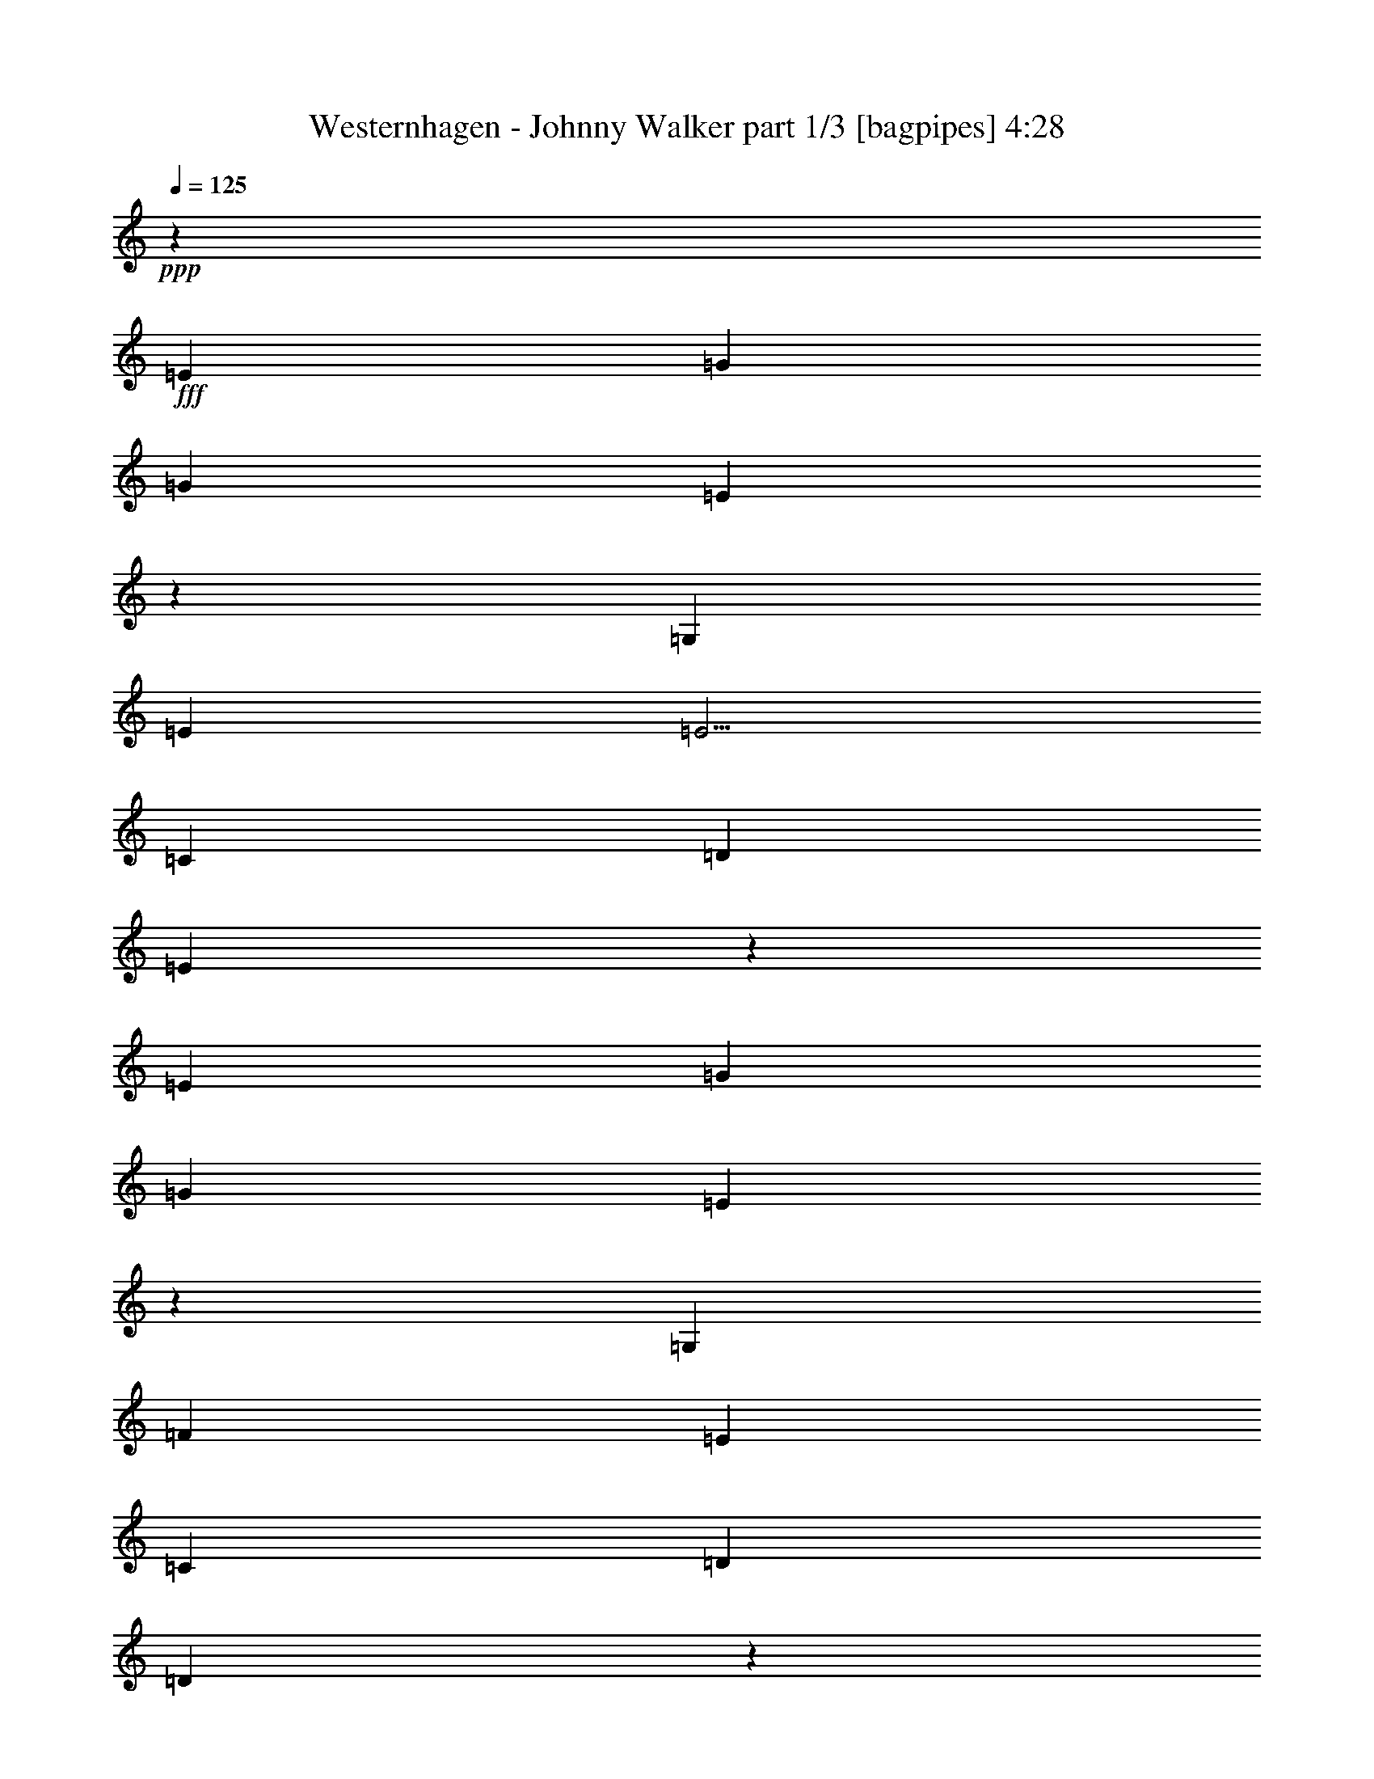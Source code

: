 % Produced with Bruzo's Transcoding Environment
% Transcribed by  Bruzo

X:1
T:  Westernhagen - Johnny Walker part 1/3 [bagpipes] 4:28
Z: Transcribed with BruTE 64
L: 1/4
Q: 125
K: C
+ppp+
z33587/8000
+fff+
[=E3417/4000]
[=G10001/8000]
[=G10001/8000]
[=E10077/8000]
z3091/8000
[=G,3417/8000]
[=E3417/8000]
[=E5/4]
[=C823/1000]
[=D3417/8000]
[=E5037/4000]
z53099/8000
[=E10001/8000]
[=G10001/8000]
[=G10001/8000]
[=E4949/4000]
z11/25
[=G,3417/8000]
[=F3167/8000]
[=E10001/8000]
[=C3417/4000]
[=D823/1000]
[=D6477/8000]
z6691/1000
[=E10001/8000]
[=G10001/8000]
[=G10001/8000]
[=E9969/8000]
z3449/8000
[=C3167/8000]
[=F3417/8000]
[=F10001/8000]
[=F823/1000]
[=A3417/4000]
[=G1637/2000]
z46623/8000
[=G3417/8000]
[=G249/200]
z5021/4000
[=G,3417/8000]
[=D3417/8000]
[=D10001/8000]
[=C3167/8000]
[=C10001/8000]
[=C1391/1600]
z14117/2000
[=E823/1000]
[=G10001/8000]
[=G10001/8000]
[=E4973/4000]
z3471/8000
[=G,3417/8000]
[=E3167/8000]
[=E10001/8000]
[=C3417/4000]
[=D3167/8000]
[=E9943/8000]
z1337/200
[=E10001/8000]
[=G10001/8000]
[=G10001/8000]
[=E10017/8000]
z3401/8000
[=G,3167/8000]
[=F3417/8000]
[=E10001/8000]
[=C823/1000]
[=D3417/4000]
[=D1649/2000]
z53409/8000
[=E10001/8000]
[=G10001/8000]
[=G10001/8000]
[=E1261/1000]
z77/200
[=C3417/8000]
[=F3417/8000]
[=F10001/8000]
[=F823/1000]
[=A823/1000]
[=G6917/8000]
z5813/1000
[=G3417/8000]
[=G10079/8000]
z9923/8000
[=G,3167/8000]
[=D3417/8000]
[=D10001/8000]
[=C3417/8000]
[=C10001/8000]
[=C3287/4000]
z56599/8000
[=E3417/4000]
[=G10001/8000]
[=G10001/8000]
[=E2013/1600]
z1551/4000
[=G,3417/8000]
[=E3417/8000]
[=E10001/8000]
[=C823/1000]
[=D3417/8000]
[=E5031/4000]
z53111/8000
[=E10001/8000]
[=G10001/8000]
[=G10001/8000]
[=E4943/4000]
z883/2000
[=G,3417/8000]
[=F3167/8000]
[=E10001/8000]
[=C3417/4000]
[=D6583/8000]
[=D3233/4000]
z2677/400
[=E10001/8000]
[=G10001/8000]
[=G10001/8000]
[=E9957/8000]
z3461/8000
[=C3417/8000]
[=F3167/8000]
[=F10001/8000]
[=F3417/4000]
[=A823/1000]
[=G817/1000]
z9377/1600
[=G3167/8000]
[=G2487/2000]
z5027/4000
[=G,3417/8000]
[=D3417/8000]
[=D10001/8000]
[=C3167/8000]
[=C10001/8000]
[=C6943/8000]
z8
z9533/4000
[=B427/1000]
[=B3417/8000]
[=B10001/8000]
[=B823/1000]
[=B823/1000]
[=c3417/8000]
[=d10001/8000]
[=c3417/8000]
[=c10001/8000]
[=A823/1000]
[=F823/1000]
[=G433/500]
z11299/1600
[=B3417/8000]
[=B3167/8000]
[=B9921/8000]
z3457/4000
[=E3167/8000]
[=E3417/8000]
[=B6583/8000]
[^G3417/4000]
[=A1317/1600]
z53421/8000
[=c3167/8000]
[=c1239/1000]
z20091/8000
[=B3417/8000]
[=A10001/8000]
[=G3417/8000]
[=G10001/8000]
[=G823/1000]
[=C3417/8000]
[=C1259/1000]
z8257/4000
[=G,427/1000]
[=D3167/8000]
[=D9903/8000]
z10099/8000
[=G,3417/8000]
[=D3417/8000]
[=D10001/8000]
[=C3167/8000]
[=C10001/8000]
[=C3449/4000]
z2261/320
[=E823/1000]
[=G10001/8000]
[=G10001/8000]
[=E9889/8000]
z3529/8000
[=G,3417/8000]
[=E3167/8000]
[=E5/4]
[=C3417/4000]
[=D3167/8000]
[=E4943/4000]
z53537/8000
[=E10001/8000]
[=G10001/8000]
[=G10001/8000]
[=E249/200]
z1729/4000
[=G,3167/8000]
[=F3417/8000]
[=E10001/8000]
[=C3417/4000]
[=D823/1000]
[=D6539/8000]
z26733/4000
[=E10001/8000]
[=G10001/8000]
[=G10001/8000]
[=E10031/8000]
z3387/8000
[=C3167/8000]
[=F3417/8000]
[=F10001/8000]
[=F823/1000]
[=A3417/4000]
[=G661/800]
z46561/8000
[=G3417/8000]
[=G5011/4000]
z499/400
[=G,3417/8000]
[=D3167/8000]
[=D10001/8000]
[=C3417/8000]
[=C10001/8000]
[=C6517/8000]
z28453/4000
[=B3167/8000]
[=B3417/8000]
[=B10001/8000]
[=B823/1000]
[=B3417/4000]
[=c3167/8000]
[=d5/4]
[=c3417/8000]
[=c10001/8000]
[=A823/1000]
[=F3417/4000]
[=G1647/2000]
z11317/1600
[=B3417/8000]
[=B3417/8000]
[=B10081/8000]
z813/1000
[=E3417/8000]
[=E3167/8000]
[=B3417/4000]
[^G823/1000]
[=A3247/4000]
z53511/8000
[=c3417/8000]
[=c1259/1000]
z19931/8000
[=B3167/8000]
[=A10001/8000]
[=G3417/8000]
[=G10001/8000]
[=G823/1000]
[=C3417/8000]
[=C4991/4000]
z4151/2000
[=G,3417/8000]
[=D3417/8000]
[=D5031/4000]
z497/400
[=G,3167/8000]
[=D3417/8000]
[=D5/4]
[=C3417/8000]
[=C10001/8000]
[=C3279/4000]
z11323/1600
[=E3417/4000]
[=G10001/8000]
[=G10001/8000]
[=E10049/8000]
z3119/8000
[=G,3417/8000]
[=E3417/8000]
[=E10001/8000]
[=C823/1000]
[=D3417/8000]
[=E2009/1600]
z53377/8000
[=E10001/8000]
[=G10001/8000]
[=G10001/8000]
[=E253/200]
z381/1000
[=G,3417/8000]
[=F3417/8000]
[=E10001/8000]
[=C823/1000]
[=D823/1000]
[=D6949/8000]
z829/125
[=E10001/8000]
[=G10001/8000]
[=G10001/8000]
[=E9941/8000]
z3477/8000
[=C3417/8000]
[=F3167/8000]
[=F10001/8000]
[=F3417/4000]
[=A823/1000]
[=G163/200]
z23451/4000
[=G3167/8000]
[=G9931/8000]
z10071/8000
[=G,3417/8000]
[=D427/1000]
[=D10001/8000]
[=C3167/8000]
[=C10001/8000]
[=C6927/8000]
z3531/500
[=B3417/8000]
[=B3167/8000]
[=B10001/8000]
[=B3417/4000]
[=B823/1000]
[=c3417/8000]
[=d10001/8000]
[=c3167/8000]
[=c10001/8000]
[=A3417/4000]
[=F823/1000]
[=G6497/8000]
z2277/320
[=B3167/8000]
[=B3417/8000]
[=B9991/8000]
z3297/4000
[=E3417/8000]
[=E3417/8000]
[=B823/1000]
[^G823/1000]
[=A863/1000]
z26551/4000
[=c3417/8000]
[=c9981/8000]
z20021/8000
[=B3417/8000]
[=A10001/8000]
[=G3167/8000]
[=G10001/8000]
[=G3417/4000]
[=C3167/8000]
[=C2473/2000]
z1059/500
[=G,3167/8000]
[=D3417/8000]
[=D2493/2000]
z1003/800
[=G,3417/8000]
[=D3167/8000]
[=D10001/8000]
[=C3417/8000]
[=C10001/8000]
[=C6467/8000]
z11391/1600
[=E823/1000]
[=G10001/8000]
[=G10001/8000]
[=E9959/8000]
z3459/8000
[=G,3417/8000]
[=E3167/8000]
[=E10001/8000]
[=C3417/4000]
[=D3167/8000]
[=E1991/1600]
z53467/8000
[=E10001/8000]
[=G10001/8000]
[=G10001/8000]
[=E1003/800]
z847/2000
[=G,3167/8000]
[=F3417/8000]
[=E10001/8000]
[=C823/1000]
[=D3417/4000]
[=D6609/8000]
z53397/8000
[=E10001/8000]
[=G10001/8000]
[=G5/4]
[=E10101/8000]
z3067/8000
[=C3417/8000]
[=F3417/8000]
[=F10001/8000]
[=F823/1000]
[=A823/1000]
[=G693/800]
z11623/2000
[=G3417/8000]
[=G10091/8000]
z9911/8000
[=G,3167/8000]
[=D3417/8000]
[=D10001/8000]
[=C3417/8000]
[=C10001/8000]
[=C3293/4000]
z9317/1600
[=C2683/1600]
z107/16

X:2
T:  Westernhagen - Johnny Walker part 2/3 [lute] 4:28
Z: Transcribed with BruTE 96
L: 1/4
Q: 125
K: C
+ppp+
z56/125
+fff+
[=G,3417/4000]
[=A,823/1000]
[=B,823/1000]
[=C3417/4000=e3417/4000]
[=E3/8-]
[=E56/125=c56/125]
[=C7/16-]
[=C771/2000=g771/2000]
[=E7/16-]
[=E1667/4000=c1667/4000]
[=C3/8-=g3/8]
[=C56/125=e56/125]
[=E7/16-]
[=E771/2000=c771/2000]
[=C7/16-]
[=C1667/4000=e1667/4000]
[=E823/1000]
[=C7/16-=f7/16]
[=C3083/8000=e3083/8000]
[=E7/16-]
[=E1667/4000=c1667/4000]
[=C3/8-]
[=C56/125=d56/125]
[=E823/1000]
[=C3417/4000=e3417/4000]
[=E823/1000]
[=C7/16-]
[=C771/2000=c771/2000]
[=E7/16-]
[=E1667/4000=e1667/4000]
[=C823/1000]
[=G,823/1000]
[=A,3417/4000]
[=B,823/1000]
[=C823/1000=e823/1000]
[=E7/16-]
[=E1667/4000=c1667/4000]
[=C3/8-]
[=C56/125=g56/125]
[=E7/16-]
[=E771/2000=c771/2000]
[=C7/16-=g7/16]
[=C1667/4000=e1667/4000]
[=E3/8-]
[=E56/125=c56/125]
[=C7/16-]
[=C771/2000=e771/2000]
[=E3417/4000]
[=C3/8-=f3/8]
[=C56/125=e56/125]
[=E7/16-]
[=E771/2000=c771/2000]
[=C7/16-]
[=C1667/4000=d1667/4000]
[=E823/1000]
[=G,823/1000=g823/1000]
[=D7/16-]
[=D3333/8000=B3333/8000]
[=G,3/8-]
[=G,56/125=g56/125]
[=D7/16-]
[=D771/2000=B771/2000]
[=G,3417/4000=g3417/4000]
[=G,823/1000]
[=A,823/1000]
[=B,3417/4000]
[=C823/1000=e823/1000]
[=E7/16-]
[=E771/2000=c771/2000]
[=C7/16-]
[=C1667/4000=g1667/4000]
[=E3/8-]
[=E56/125=c56/125]
[=C7/16-=g7/16]
[=C771/2000=e771/2000]
[=E7/16-]
[=E1667/4000=c1667/4000]
[=C3/8-]
[=C56/125=e56/125]
[=E823/1000]
[=F,3417/4000=f3417/4000]
[=F3/8-]
[=F56/125=c56/125]
[=F,7/16-]
[=F,771/2000=f771/2000]
[=F7/16-]
[=F1667/4000=c1667/4000]
[=C823/1000=e823/1000]
[=E7/16-]
[=E771/2000=c771/2000]
[=C7/16-]
[=C1667/4000=e1667/4000]
[=E3/8-]
[=E56/125=c56/125]
[=C823/1000=e823/1000]
[=E7/16-]
[=E1667/4000=c1667/4000]
[=C3/8-]
[=C3583/8000=e3583/8000]
[=E823/1000]
[=G,3417/4000=g3417/4000]
[=D3/8-]
[=D56/125=B56/125]
[=G,7/16-]
[=G,1667/4000=g1667/4000]
[=D3/8-]
[=D56/125=B56/125]
[=F,823/1000=f823/1000]
[=F7/16-]
[=F1667/4000=c1667/4000]
[=F,3/8-]
[=F,56/125=f56/125]
[=F7/16-]
[=F771/2000=c771/2000]
[=C3417/4000=e3417/4000]
[=E3/8-]
[=E56/125=c56/125]
[=C7/16-]
[=C771/2000=e771/2000]
[=E7/16-]
[=E1667/4000=c1667/4000]
[=C823/1000=e823/1000]
[=G,823/1000]
[=A,3417/4000]
[=B,823/1000]
[=C823/1000=e823/1000]
[=E7/16-]
[=E1667/4000=c1667/4000]
[=C3/8-]
[=C56/125=g56/125]
[=E7/16-]
[=E771/2000=c771/2000]
[=C7/16-=g7/16]
[=C1667/4000=e1667/4000]
[=E3/8-]
[=E56/125=c56/125]
[=C7/16-]
[=C771/2000=e771/2000]
[=E6833/8000]
[=C3/8-=f3/8]
[=C56/125=e56/125]
[=E7/16-]
[=E771/2000=c771/2000]
[=C7/16-]
[=C1667/4000=d1667/4000]
[=E823/1000]
[=C823/1000=e823/1000]
[=E3417/4000]
[=C3/8-]
[=C56/125=c56/125]
[=E7/16-]
[=E771/2000=e771/2000]
[=C3417/4000]
[=G,823/1000]
[=A,823/1000]
[=B,3417/4000]
[=C823/1000=e823/1000]
[=E7/16-]
[=E771/2000=c771/2000]
[=C7/16-]
[=C1667/4000=g1667/4000]
[=E3/8-]
[=E56/125=c56/125]
[=C7/16-=g7/16]
[=C771/2000=e771/2000]
[=E7/16-]
[=E1667/4000=c1667/4000]
[=C3/8-]
[=C56/125=e56/125]
[=E823/1000]
[=C7/16-=f7/16]
[=C1667/4000=e1667/4000]
[=E3/8-]
[=E56/125=c56/125]
[=C7/16-]
[=C771/2000=d771/2000]
[=E3417/4000]
[=G,6583/8000=g6583/8000]
[=D7/16-]
[=D771/2000=B771/2000]
[=G,7/16-]
[=G,1667/4000=g1667/4000]
[=D3/8-]
[=D56/125=B56/125]
[=G,823/1000=g823/1000]
[=G,3417/4000]
[=A,823/1000]
[=B,823/1000]
[=C3417/4000=e3417/4000]
[=E3/8-]
[=E56/125=c56/125]
[=C7/16-]
[=C771/2000=g771/2000]
[=E7/16-]
[=E1667/4000=c1667/4000]
[=C3/8-=g3/8]
[=C56/125=e56/125]
[=E7/16-]
[=E771/2000=c771/2000]
[=C7/16-]
[=C1667/4000=e1667/4000]
[=E823/1000]
[=F,823/1000=f823/1000]
[=F7/16-]
[=F1667/4000=c1667/4000]
[=F,3/8-]
[=F,56/125=f56/125]
[=F7/16-]
[=F771/2000=c771/2000]
[=C3417/4000=e3417/4000]
[=E3/8-]
[=E56/125=c56/125]
[=C7/16-]
[=C771/2000=e771/2000]
[=E7/16-]
[=E1667/4000=c1667/4000]
[=C823/1000=e823/1000]
[=E7/16-]
[=E3083/8000=c3083/8000]
[=C7/16-]
[=C1667/4000=e1667/4000]
[=E823/1000]
[=G,823/1000=g823/1000]
[=D7/16-]
[=D1667/4000=B1667/4000]
[=G,3/8-]
[=G,56/125=g56/125]
[=D7/16-]
[=D771/2000=B771/2000]
[=F,3417/4000=f3417/4000]
[=F3/8-]
[=F56/125=c56/125]
[=F,7/16-]
[=F,771/2000=f771/2000]
[=F7/16-]
[=F1667/4000=c1667/4000]
[=C823/1000=e823/1000]
[=E7/16-]
[=E771/2000=c771/2000]
[=C7/16-]
[=C1667/4000=e1667/4000]
[=E3/8-]
[=E56/125=c56/125]
[=C823/1000=e823/1000]
[=G,3417/4000]
[=A,823/1000]
[=B,823/1000]
[=C3417/4000=e3417/4000]
[=E3/8-]
[=E56/125=c56/125]
[=C7/16-]
[=C771/2000=g771/2000]
[=E7/16-]
[=E1667/4000=c1667/4000]
[=C3/8-=g3/8]
[=C56/125=e56/125]
[=E7/16-]
[=E771/2000=c771/2000]
[=C7/16-]
[=C3333/8000=e3333/8000]
[=E823/1000]
[=C7/16-=f7/16]
[=C771/2000=e771/2000]
[=E7/16-]
[=E1667/4000=c1667/4000]
[=C3/8-]
[=C56/125=d56/125]
[=E823/1000]
[=C3417/4000=e3417/4000]
[=E823/1000]
[=C7/16-]
[=C771/2000=c771/2000]
[=E7/16-]
[=E1667/4000=e1667/4000]
[=C823/1000]
[=G,823/1000]
[=A,3417/4000]
[=B,823/1000]
[=C823/1000=e823/1000]
[=E7/16-]
[=E1667/4000=c1667/4000]
[=C3/8-]
[=C56/125=g56/125]
[=E7/16-]
[=E771/2000=c771/2000]
[=C7/16-=g7/16]
[=C1667/4000=e1667/4000]
[=E3/8-]
[=E56/125=c56/125]
[=C7/16-]
[=C771/2000=e771/2000]
[=E3417/4000]
[=C3/8-=f3/8]
[=C56/125=e56/125]
[=E7/16-]
[=E771/2000=c771/2000]
[=C7/16-]
[=C1667/4000=d1667/4000]
[=E6583/8000]
[=G,823/1000=g823/1000]
[=D7/16-]
[=D1667/4000=B1667/4000]
[=G,3/8-]
[=G,56/125=g56/125]
[=D7/16-]
[=D771/2000=B771/2000]
[=G,3417/4000=g3417/4000]
[=G,823/1000]
[=A,823/1000]
[=B,3417/4000]
[=C823/1000=e823/1000]
[=E7/16-]
[=E771/2000=c771/2000]
[=C7/16-]
[=C1667/4000=g1667/4000]
[=E7/16-]
[=E771/2000=c771/2000]
[=C7/16-=g7/16]
[=C1667/4000=e1667/4000]
[=E3/8-]
[=E56/125=c56/125]
[=C7/16-]
[=C771/2000=e771/2000]
[=E3417/4000]
[=F,823/1000=f823/1000]
[=F7/16-]
[=F771/2000=c771/2000]
[=F,7/16-]
[=F,1667/4000=f1667/4000]
[=F3/8-]
[=F56/125=c56/125]
[=C823/1000=e823/1000]
[=E7/16-]
[=E1667/4000=c1667/4000]
[=C3/8-]
[=C56/125=e56/125]
[=E7/16-]
[=E771/2000=c771/2000]
[=C6833/8000=e6833/8000]
[=E3/8-]
[=E56/125=c56/125]
[=C7/16-]
[=C771/2000=e771/2000]
[=E3417/4000]
[=G,823/1000=g823/1000]
[=D7/16-]
[=D771/2000=B771/2000]
[=G,7/16-]
[=G,1667/4000=g1667/4000]
[=D3/8-]
[=D56/125=B56/125]
[=F,823/1000=f823/1000]
[=F7/16-]
[=F1667/4000=c1667/4000]
[=F,3/8-]
[=F,56/125=f56/125]
[=F7/16-]
[=F771/2000=c771/2000]
[=C3417/4000=e3417/4000]
[=E3/8-]
[=E56/125=c56/125]
[=C7/16-]
[=C771/2000=e771/2000]
[=E7/16-]
[=E1667/4000=c1667/4000]
[=C823/1000=e823/1000]
[=G,823/1000]
[=A,3417/4000]
[=B,823/1000]
[=C823/1000=e823/1000]
[=C3417/4000]
[=B,823/1000]
[=A,823/1000]
[=G,3417/4000=g3417/4000]
[=D3/8-]
[=D3583/8000=B3583/8000]
[=G,7/16-]
[=G,771/2000=g771/2000]
[=D7/16-]
[=D1667/4000=B1667/4000]
[=G,823/1000=g823/1000]
[=D7/16-]
[=D771/2000=B771/2000]
[=G,7/16-]
[=G,1667/4000=g1667/4000]
[=D823/1000]
[=F,823/1000=f823/1000]
[=F7/16-]
[=F1667/4000=c1667/4000]
[=F,3/8-]
[=F,56/125=f56/125]
[=F823/1000]
[=C3417/4000=e3417/4000]
[=E3/8-]
[=E56/125=c56/125]
[=C7/16-]
[=C771/2000=e771/2000]
[=E3417/4000]
[=C3/8-=g3/8]
[=C56/125=e56/125]
[=E7/16-]
[=E771/2000=d771/2000]
[=C7/16-]
[=C1667/4000=e1667/4000]
[=E3/8-]
[=E56/125=d56/125]
[=E,823/1000=e823/1000]
[=E7/16-]
[=E1667/4000=d1667/4000]
[=E,3/8-]
[=E,56/125=e56/125]
[=E7/16-]
[=E771/2000=d771/2000]
[=E,3417/4000=e3417/4000]
[=E3/8-]
[=E56/125=d56/125]
[=E,7/16-]
[=E,3083/8000=e3083/8000]
[=E7/16-]
[=E1667/4000=B1667/4000]
[=A,823/1000=e823/1000]
[=E7/16-]
[=E771/2000=c771/2000]
[=A,7/16-]
[=A,1667/4000=e1667/4000]
[=E3/8-]
[=E56/125=c56/125]
[=A,823/1000=e823/1000]
[=E7/16-]
[=E1667/4000=c1667/4000]
[=A,3/8-]
[=A,56/125=e56/125]
[=A3417/8000]
[=B3167/8000]
[=F,3417/4000=f3417/4000]
[=F3/8-]
[=F56/125=c56/125]
[=F,7/16-]
[=F,771/2000=f771/2000]
[=F7/16-]
[=F1667/4000=c1667/4000]
[=F,823/1000=f823/1000]
[=F7/16-]
[=F771/2000=c771/2000]
[=F,7/16-]
[=F,1667/4000=f1667/4000]
[=F3/8-]
[=F56/125=c56/125]
[=C823/1000=e823/1000]
[=E7/16-]
[=E1667/4000=c1667/4000]
[=C3/8-]
[=C56/125=e56/125]
[=E823/1000]
[=C7/16-=g7/16]
[=C1667/4000=e1667/4000]
[=E3/8-]
[=E56/125=d56/125]
[=C7/16-]
[=C771/2000=e771/2000]
[=E6833/8000]
[=G,823/1000=g823/1000]
[=D7/16-]
[=D771/2000=B771/2000]
[=G,7/16-]
[=G,1667/4000=g1667/4000]
[=D3/8-]
[=D56/125=B56/125]
[=F,823/1000=f823/1000]
[=F7/16-]
[=F1667/4000=c1667/4000]
[=F,3/8-]
[=F,56/125=f56/125]
[=F823/1000]
[=C3417/4000=e3417/4000]
[=E3/8-]
[=E56/125=c56/125]
[=C7/16-]
[=C771/2000=e771/2000]
[=E7/16-]
[=E1667/4000=c1667/4000]
[=C823/1000=e823/1000]
[=G,823/1000]
[=A,3417/4000]
[=B,823/1000]
[=C823/1000=e823/1000]
[=E7/16-]
[=E1667/4000=c1667/4000]
[=C3/8-]
[=C56/125=g56/125]
[=E7/16-]
[=E771/2000=c771/2000]
[=C7/16-=g7/16]
[=C1667/4000=e1667/4000]
[=E3/8-]
[=E56/125=c56/125]
[=C7/16-]
[=C771/2000=e771/2000]
[=E3417/4000]
[=C3/8-=f3/8]
[=C3583/8000=e3583/8000]
[=E7/16-]
[=E771/2000=c771/2000]
[=C7/16-]
[=C1667/4000=d1667/4000]
[=E823/1000]
[=C823/1000=e823/1000]
[=E3417/4000]
[=C3/8-]
[=C56/125=c56/125]
[=E7/16-]
[=E771/2000=e771/2000]
[=C3417/4000]
[=G,823/1000]
[=A,823/1000]
[=B,3417/4000]
[=C823/1000=e823/1000]
[=E7/16-]
[=E771/2000=c771/2000]
[=C7/16-]
[=C1667/4000=g1667/4000]
[=E3/8-]
[=E56/125=c56/125]
[=C7/16-=g7/16]
[=C771/2000=e771/2000]
[=E7/16-]
[=E1667/4000=c1667/4000]
[=C3/8-]
[=C56/125=e56/125]
[=E823/1000]
[=C7/16-=f7/16]
[=C1667/4000=e1667/4000]
[=E7/16-]
[=E771/2000=c771/2000]
[=C7/16-]
[=C1667/4000=d1667/4000]
[=E823/1000]
[=G,823/1000=g823/1000]
[=D7/16-]
[=D3333/8000=B3333/8000]
[=G,3/8-]
[=G,56/125=g56/125]
[=D7/16-]
[=D771/2000=B771/2000]
[=G,3417/4000=g3417/4000]
[=G,823/1000]
[=A,823/1000]
[=B,3417/4000]
[=C823/1000=e823/1000]
[=E7/16-]
[=E771/2000=c771/2000]
[=C7/16-]
[=C1667/4000=g1667/4000]
[=E3/8-]
[=E56/125=c56/125]
[=C7/16-=g7/16]
[=C771/2000=e771/2000]
[=E7/16-]
[=E1667/4000=c1667/4000]
[=C3/8-]
[=C56/125=e56/125]
[=E823/1000]
[=F,3417/4000=f3417/4000]
[=F3/8-]
[=F56/125=c56/125]
[=F,7/16-]
[=F,771/2000=f771/2000]
[=F7/16-]
[=F1667/4000=c1667/4000]
[=C823/1000=e823/1000]
[=E7/16-]
[=E771/2000=c771/2000]
[=C7/16-]
[=C1667/4000=e1667/4000]
[=E3/8-]
[=E56/125=c56/125]
[=C823/1000=e823/1000]
[=E7/16-]
[=E1667/4000=c1667/4000]
[=C3/8-]
[=C3583/8000=e3583/8000]
[=E823/1000]
[=G,3417/4000=g3417/4000]
[=D3/8-]
[=D56/125=B56/125]
[=G,7/16-]
[=G,771/2000=g771/2000]
[=D7/16-]
[=D1667/4000=B1667/4000]
[=F,823/1000=f823/1000]
[=F7/16-]
[=F771/2000=c771/2000]
[=F,7/16-]
[=F,1667/4000=f1667/4000]
[=F3/8-]
[=F56/125=c56/125]
[=C823/1000=e823/1000]
[=E7/16-]
[=E1667/4000=c1667/4000]
[=C3/8-]
[=C56/125=e56/125]
[=E7/16-]
[=E771/2000=c771/2000]
[=C3417/4000=e3417/4000]
[=C823/1000]
[=B,823/1000]
[=A,3417/4000]
[=G,823/1000=g823/1000]
[=D7/16-]
[=D771/2000=B771/2000]
[=G,7/16-]
[=G,1667/4000=g1667/4000]
[=D3/8-]
[=D56/125=B56/125]
[=G,823/1000=g823/1000]
[=D7/16-]
[=D1667/4000=B1667/4000]
[=G,3/8-]
[=G,56/125=g56/125]
[=D6583/8000]
[=F,3417/4000=f3417/4000]
[=F3/8-]
[=F56/125=c56/125]
[=F,7/16-]
[=F,771/2000=f771/2000]
[=F3417/4000]
[=C823/1000=e823/1000]
[=E7/16-]
[=E771/2000=c771/2000]
[=C7/16-]
[=C1667/4000=e1667/4000]
[=E823/1000]
[=C7/16-=g7/16]
[=C771/2000=e771/2000]
[=E7/16-]
[=E1667/4000=d1667/4000]
[=C3/8-]
[=C56/125=e56/125]
[=E7/16-]
[=E771/2000=d771/2000]
[=E,3417/4000=e3417/4000]
[=E3/8-]
[=E56/125=d56/125]
[=E,7/16-]
[=E,771/2000=e771/2000]
[=E7/16-]
[=E1667/4000=d1667/4000]
[=E,823/1000=e823/1000]
[=E7/16-]
[=E771/2000=d771/2000]
[=E,7/16-]
[=E,1667/4000=e1667/4000]
[=E3/8-]
[=E56/125=B56/125]
[=A,823/1000=e823/1000]
[=E7/16-]
[=E1667/4000=c1667/4000]
[=A,3/8-]
[=A,56/125=e56/125]
[=E7/16-]
[=E771/2000=c771/2000]
[=A,6833/8000=e6833/8000]
[=E3/8-]
[=E56/125=c56/125]
[=A,7/16-]
[=A,771/2000=e771/2000]
[=A3417/8000]
[=B3417/8000]
[=F,823/1000=f823/1000]
[=F7/16-]
[=F771/2000=c771/2000]
[=F,7/16-]
[=F,1667/4000=f1667/4000]
[=F3/8-]
[=F56/125=c56/125]
[=F,823/1000=f823/1000]
[=F7/16-]
[=F1667/4000=c1667/4000]
[=F,3/8-]
[=F,56/125=f56/125]
[=F7/16-]
[=F771/2000=c771/2000]
[=C3417/4000=e3417/4000]
[=E3/8-]
[=E56/125=c56/125]
[=C7/16-]
[=C771/2000=e771/2000]
[=E3417/4000]
[=C3/8-=g3/8]
[=C56/125=e56/125]
[=E7/16-]
[=E771/2000=d771/2000]
[=C7/16-]
[=C1667/4000=e1667/4000]
[=E823/1000]
[=G,823/1000=g823/1000]
[=D7/16-]
[=D1667/4000=B1667/4000]
[=G,3/8-]
[=G,56/125=g56/125]
[=D7/16-]
[=D771/2000=B771/2000]
[=F,3417/4000=f3417/4000]
[=F3/8-]
[=F3583/8000=c3583/8000]
[=F,7/16-]
[=F,771/2000=f771/2000]
[=F3417/4000]
[=C823/1000=e823/1000]
[=E7/16-]
[=E771/2000=c771/2000]
[=C7/16-]
[=C1667/4000=e1667/4000]
[=E3/8-]
[=E56/125=c56/125]
[=C823/1000=e823/1000]
[=G,3417/4000]
[=A,823/1000]
[=B,823/1000]
[=C3417/4000=e3417/4000]
[=E3/8-]
[=E56/125=c56/125]
[=C7/16-]
[=C771/2000=g771/2000]
[=E7/16-]
[=E1667/4000=c1667/4000]
[=C3/8-=g3/8]
[=C56/125=e56/125]
[=E7/16-]
[=E771/2000=c771/2000]
[=C7/16-]
[=C1667/4000=e1667/4000]
[=E823/1000]
[=C7/16-=f7/16]
[=C771/2000=e771/2000]
[=E7/16-]
[=E1667/4000=c1667/4000]
[=C3/8-]
[=C56/125=d56/125]
[=E823/1000]
[=C3417/4000=e3417/4000]
[=E823/1000]
[=C7/16-]
[=C3083/8000=c3083/8000]
[=E7/16-]
[=E1667/4000=e1667/4000]
[=C823/1000]
[=G,3417/4000]
[=A,823/1000]
[=B,823/1000]
[=C3417/4000=e3417/4000]
[=E3/8-]
[=E56/125=c56/125]
[=C7/16-]
[=C771/2000=g771/2000]
[=E7/16-]
[=E1667/4000=c1667/4000]
[=C3/8-=g3/8]
[=C56/125=e56/125]
[=E7/16-]
[=E771/2000=c771/2000]
[=C7/16-]
[=C1667/4000=e1667/4000]
[=E823/1000]
[=C7/16-=f7/16]
[=C771/2000=e771/2000]
[=E7/16-]
[=E1667/4000=c1667/4000]
[=C3/8-]
[=C56/125=d56/125]
[=E823/1000]
[=G,3417/4000=g3417/4000]
[=D3/8-]
[=D56/125=B56/125]
[=G,7/16-]
[=G,771/2000=g771/2000]
[=D7/16-]
[=D1667/4000=B1667/4000]
[=G,823/1000=g823/1000]
[=G,823/1000]
[=A,3417/4000]
[=B,6583/8000]
[=C823/1000=e823/1000]
[=E7/16-]
[=E1667/4000=c1667/4000]
[=C3/8-]
[=C56/125=g56/125]
[=E7/16-]
[=E771/2000=c771/2000]
[=C7/16-=g7/16]
[=C1667/4000=e1667/4000]
[=E3/8-]
[=E56/125=c56/125]
[=C7/16-]
[=C771/2000=e771/2000]
[=E3417/4000]
[=F,823/1000=f823/1000]
[=F7/16-]
[=F771/2000=c771/2000]
[=F,7/16-]
[=F,1667/4000=f1667/4000]
[=F3/8-]
[=F56/125=c56/125]
[=C823/1000=e823/1000]
[=E7/16-]
[=E1667/4000=c1667/4000]
[=C3/8-]
[=C56/125=e56/125]
[=E7/16-]
[=E771/2000=c771/2000]
[=C3417/4000=e3417/4000]
[=E3/8-]
[=E56/125=c56/125]
[=C7/16-]
[=C771/2000=e771/2000]
[=E3417/4000]
[=G,823/1000=g823/1000]
[=D7/16-]
[=D771/2000=B771/2000]
[=G,7/16-]
[=G,1667/4000=g1667/4000]
[=D3/8-]
[=D56/125=B56/125]
[=F,6583/8000=f6583/8000]
[=F7/16-]
[=F1667/4000=c1667/4000]
[=F,3/8-]
[=F,56/125=f56/125]
[=F7/16-]
[=F771/2000=c771/2000]
[=C3417/4000=e3417/4000]
[=E3/8-]
[=E56/125=c56/125]
[=C7/16-]
[=C771/2000=e771/2000]
[=E7/16-]
[=E1667/4000=c1667/4000]
[=C823/1000=e823/1000]
[=C823/1000]
[=B,3417/4000]
[=A,823/1000]
[=G,823/1000=g823/1000]
[=D7/16-]
[=D1667/4000=B1667/4000]
[=G,3/8-]
[=G,56/125=g56/125]
[=D7/16-]
[=D771/2000=B771/2000]
[=G,3417/4000=g3417/4000]
[=D3/8-]
[=D56/125=B56/125]
[=G,7/16-]
[=G,771/2000=g771/2000]
[=D3417/4000]
[=F,823/1000=f823/1000]
[=F7/16-]
[=F771/2000=c771/2000]
[=F,7/16-]
[=F,1667/4000=f1667/4000]
[=F823/1000]
[=C823/1000=e823/1000]
[=E7/16-]
[=E3333/8000=c3333/8000]
[=C3/8-]
[=C56/125=e56/125]
[=E823/1000]
[=C7/16-=g7/16]
[=C1667/4000=e1667/4000]
[=E3/8-]
[=E56/125=d56/125]
[=C7/16-]
[=C771/2000=e771/2000]
[=E7/16-]
[=E1667/4000=d1667/4000]
[=E,823/1000=e823/1000]
[=E7/16-]
[=E771/2000=d771/2000]
[=E,7/16-]
[=E,1667/4000=e1667/4000]
[=E3/8-]
[=E56/125=d56/125]
[=E,823/1000=e823/1000]
[=E7/16-]
[=E1667/4000=d1667/4000]
[=E,3/8-]
[=E,56/125=e56/125]
[=E7/16-]
[=E771/2000=B771/2000]
[=A,3417/4000=e3417/4000]
[=E3/8-]
[=E56/125=c56/125]
[=A,7/16-]
[=A,771/2000=e771/2000]
[=E7/16-]
[=E1667/4000=c1667/4000]
[=A,823/1000=e823/1000]
[=E7/16-]
[=E771/2000=c771/2000]
[=A,7/16-]
[=A,1667/4000=e1667/4000]
[=A3167/8000]
[=B3417/8000]
[=F,823/1000=f823/1000]
[=F7/16-]
[=F1667/4000=c1667/4000]
[=F,3/8-]
[=F,3583/8000=f3583/8000]
[=F7/16-]
[=F771/2000=c771/2000]
[=F,3417/4000=f3417/4000]
[=F3/8-]
[=F56/125=c56/125]
[=F,7/16-]
[=F,771/2000=f771/2000]
[=F7/16-]
[=F1667/4000=c1667/4000]
[=C823/1000=e823/1000]
[=E7/16-]
[=E771/2000=c771/2000]
[=C7/16-]
[=C1667/4000=e1667/4000]
[=E823/1000]
[=C7/16-=g7/16]
[=C771/2000=e771/2000]
[=E7/16-]
[=E1667/4000=d1667/4000]
[=C3/8-]
[=C56/125=e56/125]
[=E823/1000]
[=G,3417/4000=g3417/4000]
[=D3/8-]
[=D56/125=B56/125]
[=G,7/16-]
[=G,771/2000=g771/2000]
[=D7/16-]
[=D1667/4000=B1667/4000]
[=F,823/1000=f823/1000]
[=F7/16-]
[=F771/2000=c771/2000]
[=F,7/16-]
[=F,1667/4000=f1667/4000]
[=F823/1000]
[=C823/1000=e823/1000]
[=E7/16-]
[=E1667/4000=c1667/4000]
[=C3/8-]
[=C56/125=e56/125]
[=E7/16-]
[=E3083/8000=c3083/8000]
[=C3417/4000=e3417/4000]
[=G,823/1000]
[=A,823/1000]
[=B,3417/4000]
[=C823/1000=e823/1000]
[=E7/16-]
[=E771/2000=c771/2000]
[=C7/16-]
[=C1667/4000=g1667/4000]
[=E3/8-]
[=E56/125=c56/125]
[=C7/16-=g7/16]
[=C771/2000=e771/2000]
[=E7/16-]
[=E1667/4000=c1667/4000]
[=C7/16-]
[=C771/2000=e771/2000]
[=E3417/4000]
[=C3/8-=f3/8]
[=C56/125=e56/125]
[=E7/16-]
[=E771/2000=c771/2000]
[=C7/16-]
[=C1667/4000=d1667/4000]
[=E823/1000]
[=C823/1000=e823/1000]
[=E3417/4000]
[=C3/8-]
[=C56/125=c56/125]
[=E7/16-]
[=E771/2000=e771/2000]
[=C3417/4000]
[=G,823/1000]
[=A,823/1000]
[=B,3417/4000]
[=C6583/8000=e6583/8000]
[=E7/16-]
[=E771/2000=c771/2000]
[=C7/16-]
[=C1667/4000=g1667/4000]
[=E3/8-]
[=E56/125=c56/125]
[=C7/16-=g7/16]
[=C771/2000=e771/2000]
[=E7/16-]
[=E1667/4000=c1667/4000]
[=C3/8-]
[=C56/125=e56/125]
[=E823/1000]
[=C7/16-=f7/16]
[=C1667/4000=e1667/4000]
[=E3/8-]
[=E56/125=c56/125]
[=C7/16-]
[=C771/2000=d771/2000]
[=E3417/4000]
[=G,823/1000=g823/1000]
[=D7/16-]
[=D771/2000=B771/2000]
[=G,7/16-]
[=G,1667/4000=g1667/4000]
[=D3/8-]
[=D56/125=B56/125]
[=G,823/1000=g823/1000]
[=G,3417/4000]
[=A,823/1000]
[=B,823/1000]
[=C3417/4000=e3417/4000]
[=E3/8-]
[=E56/125=c56/125]
[=C7/16-]
[=C771/2000=g771/2000]
[=E7/16-]
[=E1667/4000=c1667/4000]
[=C3/8-=g3/8]
[=C56/125=e56/125]
[=E7/16-]
[=E3083/8000=c3083/8000]
[=C7/16-]
[=C1667/4000=e1667/4000]
[=E823/1000]
[=F,823/1000=f823/1000]
[=F7/16-]
[=F1667/4000=c1667/4000]
[=F,3/8-]
[=F,56/125=f56/125]
[=F7/16-]
[=F771/2000=c771/2000]
[=C3417/4000=e3417/4000]
[=E3/8-]
[=E56/125=c56/125]
[=C7/16-]
[=C771/2000=e771/2000]
[=E7/16-]
[=E1667/4000=c1667/4000]
[=C823/1000=e823/1000]
[=E7/16-]
[=E771/2000=c771/2000]
[=C7/16-]
[=C1667/4000=e1667/4000]
[=E823/1000]
[=G,823/1000=g823/1000]
[=D7/16-]
[=D1667/4000=B1667/4000]
[=G,3/8-]
[=G,56/125=g56/125]
[=D7/16-]
[=D771/2000=B771/2000]
[=F,3417/4000=f3417/4000]
[=F3/8-]
[=F56/125=c56/125]
[=F,7/16-]
[=F,771/2000=f771/2000]
[=F7/16-]
[=F1667/4000=c1667/4000]
[=C823/1000=e823/1000]
[=E7/16-]
[=E771/2000=c771/2000]
[=C7/16-]
[=C3333/8000=e3333/8000]
[=E3/8-]
[=E56/125=c56/125]
[=C823/1000=e823/1000]
[=C3417/4000]
[=B,823/1000]
[=A,823/1000]
[=C2683/1600=E2683/1600=G2683/1600=c2683/1600=e2683/1600]
z107/16

X:3
T:  Westernhagen - Johnny Walker part 3/3 [harp] 4:28
Z: Transcribed with BruTE 32
L: 1/4
Q: 125
K: C
+ppp+
z1021/2000
[=G3417/4000]
[=A823/1000]
[=B823/1000]
[=c3417/4000=e3417/4000]
[=e3/8-]
[=e56/125=c'56/125]
[=c7/16-]
[=c771/2000=g771/2000]
[=e7/16-]
[=e1667/4000=c'1667/4000]
[=c3/8-=g3/8]
[=c56/125=e56/125]
[=e7/16-]
[=e771/2000=c'771/2000]
[=c7/16-]
[=c1667/4000=e1667/4000]
[=e823/1000]
[=c7/16-=f7/16]
[=c3083/8000=e3083/8000]
[=e7/16-]
[=e1667/4000=c'1667/4000]
[=c3/8-]
[=c56/125=d56/125]
[=e823/1000]
[=c3417/4000=e3417/4000]
[=e823/1000]
[=c7/16-]
[=c771/2000=c'771/2000]
[=e7/16]
[=e1667/4000]
[=c823/1000]
[=G823/1000]
[=A3417/4000]
[=B823/1000]
[=c823/1000=e823/1000]
[=e7/16-]
[=e1667/4000=c'1667/4000]
[=c3/8-]
[=c56/125=g56/125]
[=e7/16-]
[=e771/2000=c'771/2000]
[=c7/16-=g7/16]
[=c1667/4000=e1667/4000]
[=e3/8-]
[=e56/125=c'56/125]
[=c7/16-]
[=c771/2000=e771/2000]
[=e3417/4000]
[=c3/8-=f3/8]
[=c56/125=e56/125]
[=e7/16-]
[=e771/2000=c'771/2000]
[=c7/16-]
[=c1667/4000=d1667/4000]
[=e823/1000]
[=G823/1000=g823/1000]
[=d7/16-]
[=d3333/8000=b3333/8000]
[=G3/8-]
[=G56/125=g56/125]
[=d7/16-]
[=d771/2000=b771/2000]
[=G3417/4000=g3417/4000]
[=G823/1000]
[=A823/1000]
[=B3417/4000]
[=c823/1000=e823/1000]
[=e7/16-]
[=e771/2000=c'771/2000]
[=c7/16-]
[=c1667/4000=g1667/4000]
[=e3/8-]
[=e56/125=c'56/125]
[=c7/16-=g7/16]
[=c771/2000=e771/2000]
[=e7/16-]
[=e1667/4000=c'1667/4000]
[=c3/8-]
[=c56/125=e56/125]
[=e823/1000]
[=F3417/4000=f3417/4000]
[=f3/8-]
[=f56/125=c'56/125]
[=F7/16-]
[=F771/2000=f771/2000]
[=f7/16-]
[=f1667/4000=c'1667/4000]
[=c823/1000=e823/1000]
[=e7/16-]
[=e771/2000=c'771/2000]
[=c7/16-]
[=c1667/4000=e1667/4000]
[=e3/8-]
[=e56/125=c'56/125]
[=c823/1000=e823/1000]
[=e7/16-]
[=e1667/4000=c'1667/4000]
[=c3/8-]
[=c3583/8000=e3583/8000]
[=e823/1000]
[=G3417/4000=g3417/4000]
[=d3/8-]
[=d56/125=b56/125]
[=G7/16-]
[=G1667/4000=g1667/4000]
[=d3/8-]
[=d56/125=b56/125]
[=F823/1000=f823/1000]
[=f7/16-]
[=f1667/4000=c'1667/4000]
[=F3/8-]
[=F56/125=f56/125]
[=f7/16-]
[=f771/2000=c'771/2000]
[=c3417/4000=e3417/4000]
[=e3/8-]
[=e56/125=c'56/125]
[=c7/16-]
[=c771/2000=e771/2000]
[=e7/16-]
[=e1667/4000=c'1667/4000]
[=c823/1000=e823/1000]
[=G823/1000]
[=A3417/4000]
[=B823/1000]
[=c823/1000=e823/1000]
[=e7/16-]
[=e1667/4000=c'1667/4000]
[=c3/8-]
[=c56/125=g56/125]
[=e7/16-]
[=e771/2000=c'771/2000]
[=c7/16-=g7/16]
[=c1667/4000=e1667/4000]
[=e3/8-]
[=e56/125=c'56/125]
[=c7/16-]
[=c771/2000=e771/2000]
[=e6833/8000]
[=c3/8-=f3/8]
[=c56/125=e56/125]
[=e7/16-]
[=e771/2000=c'771/2000]
[=c7/16-]
[=c1667/4000=d1667/4000]
[=e823/1000]
[=c823/1000=e823/1000]
[=e3417/4000]
[=c3/8-]
[=c56/125=c'56/125]
[=e7/16]
[=e771/2000]
[=c3417/4000]
[=G823/1000]
[=A823/1000]
[=B3417/4000]
[=c823/1000=e823/1000]
[=e7/16-]
[=e771/2000=c'771/2000]
[=c7/16-]
[=c1667/4000=g1667/4000]
[=e3/8-]
[=e56/125=c'56/125]
[=c7/16-=g7/16]
[=c771/2000=e771/2000]
[=e7/16-]
[=e1667/4000=c'1667/4000]
[=c3/8-]
[=c56/125=e56/125]
[=e823/1000]
[=c7/16-=f7/16]
[=c1667/4000=e1667/4000]
[=e3/8-]
[=e56/125=c'56/125]
[=c7/16-]
[=c771/2000=d771/2000]
[=e3417/4000]
[=G6583/8000=g6583/8000]
[=d7/16-]
[=d771/2000=b771/2000]
[=G7/16-]
[=G1667/4000=g1667/4000]
[=d3/8-]
[=d56/125=b56/125]
[=G823/1000=g823/1000]
[=G3417/4000]
[=A823/1000]
[=B823/1000]
[=c3417/4000=e3417/4000]
[=e3/8-]
[=e56/125=c'56/125]
[=c7/16-]
[=c771/2000=g771/2000]
[=e7/16-]
[=e1667/4000=c'1667/4000]
[=c3/8-=g3/8]
[=c56/125=e56/125]
[=e7/16-]
[=e771/2000=c'771/2000]
[=c7/16-]
[=c1667/4000=e1667/4000]
[=e823/1000]
[=F823/1000=f823/1000]
[=f7/16-]
[=f1667/4000=c'1667/4000]
[=F3/8-]
[=F56/125=f56/125]
[=f7/16-]
[=f771/2000=c'771/2000]
[=c3417/4000=e3417/4000]
[=e3/8-]
[=e56/125=c'56/125]
[=c7/16-]
[=c771/2000=e771/2000]
[=e7/16-]
[=e1667/4000=c'1667/4000]
[=c823/1000=e823/1000]
[=e7/16-]
[=e3083/8000=c'3083/8000]
[=c7/16-]
[=c1667/4000=e1667/4000]
[=e823/1000]
[=G823/1000=g823/1000]
[=d7/16-]
[=d1667/4000=b1667/4000]
[=G3/8-]
[=G56/125=g56/125]
[=d7/16-]
[=d771/2000=b771/2000]
[=F3417/4000=f3417/4000]
[=f3/8-]
[=f56/125=c'56/125]
[=F7/16-]
[=F771/2000=f771/2000]
[=f7/16-]
[=f1667/4000=c'1667/4000]
[=c823/1000=e823/1000]
[=e7/16-]
[=e771/2000=c'771/2000]
[=c7/16-]
[=c1667/4000=e1667/4000]
[=e3/8-]
[=e56/125=c'56/125]
[=c823/1000=e823/1000]
[=G3417/4000]
[=A823/1000]
[=B823/1000]
[=c3417/4000=e3417/4000]
[=e3/8-]
[=e56/125=c'56/125]
[=c7/16-]
[=c771/2000=g771/2000]
[=e7/16-]
[=e1667/4000=c'1667/4000]
[=c3/8-=g3/8]
[=c56/125=e56/125]
[=e7/16-]
[=e771/2000=c'771/2000]
[=c7/16-]
[=c3333/8000=e3333/8000]
[=e823/1000]
[=c7/16-=f7/16]
[=c771/2000=e771/2000]
[=e7/16-]
[=e1667/4000=c'1667/4000]
[=c3/8-]
[=c56/125=d56/125]
[=e823/1000]
[=c3417/4000=e3417/4000]
[=e823/1000]
[=c7/16-]
[=c771/2000=c'771/2000]
[=e7/16]
[=e1667/4000]
[=c823/1000]
[=G823/1000]
[=A3417/4000]
[=B823/1000]
[=c823/1000=e823/1000]
[=e7/16-]
[=e1667/4000=c'1667/4000]
[=c3/8-]
[=c56/125=g56/125]
[=e7/16-]
[=e771/2000=c'771/2000]
[=c7/16-=g7/16]
[=c1667/4000=e1667/4000]
[=e3/8-]
[=e56/125=c'56/125]
[=c7/16-]
[=c771/2000=e771/2000]
[=e3417/4000]
[=c3/8-=f3/8]
[=c56/125=e56/125]
[=e7/16-]
[=e771/2000=c'771/2000]
[=c7/16-]
[=c1667/4000=d1667/4000]
[=e6583/8000]
[=G823/1000=g823/1000]
[=d7/16-]
[=d1667/4000=b1667/4000]
[=G3/8-]
[=G56/125=g56/125]
[=d7/16-]
[=d771/2000=b771/2000]
[=G3417/4000=g3417/4000]
[=G823/1000]
[=A823/1000]
[=B3417/4000]
[=c823/1000=e823/1000]
[=e7/16-]
[=e771/2000=c'771/2000]
[=c7/16-]
[=c1667/4000=g1667/4000]
[=e7/16-]
[=e771/2000=c'771/2000]
[=c7/16-=g7/16]
[=c1667/4000=e1667/4000]
[=e3/8-]
[=e56/125=c'56/125]
[=c7/16-]
[=c771/2000=e771/2000]
[=e3417/4000]
[=F823/1000=f823/1000]
[=f7/16-]
[=f771/2000=c'771/2000]
[=F7/16-]
[=F1667/4000=f1667/4000]
[=f3/8-]
[=f56/125=c'56/125]
[=c823/1000=e823/1000]
[=e7/16-]
[=e1667/4000=c'1667/4000]
[=c3/8-]
[=c56/125=e56/125]
[=e7/16-]
[=e771/2000=c'771/2000]
[=c6833/8000=e6833/8000]
[=e3/8-]
[=e56/125=c'56/125]
[=c7/16-]
[=c771/2000=e771/2000]
[=e3417/4000]
[=G823/1000=g823/1000]
[=d7/16-]
[=d771/2000=b771/2000]
[=G7/16-]
[=G1667/4000=g1667/4000]
[=d3/8-]
[=d56/125=b56/125]
[=F823/1000=f823/1000]
[=f7/16-]
[=f1667/4000=c'1667/4000]
[=F3/8-]
[=F56/125=f56/125]
[=f7/16-]
[=f771/2000=c'771/2000]
[=c3417/4000=e3417/4000]
[=e3/8-]
[=e56/125=c'56/125]
[=c7/16-]
[=c771/2000=e771/2000]
[=e7/16-]
[=e1667/4000=c'1667/4000]
[=c823/1000=e823/1000]
[=G823/1000]
[=A3417/4000]
[=B823/1000]
[=c823/1000=e823/1000]
[=c3417/4000]
[=B823/1000]
[=A823/1000]
[=G3417/4000=g3417/4000]
[=d3/8-]
[=d3583/8000=b3583/8000]
[=G7/16-]
[=G771/2000=g771/2000]
[=d7/16-]
[=d1667/4000=b1667/4000]
[=G823/1000=g823/1000]
[=d7/16-]
[=d771/2000=b771/2000]
[=G7/16-]
[=G1667/4000=g1667/4000]
[=d823/1000]
[=F823/1000=f823/1000]
[=f7/16-]
[=f1667/4000=c'1667/4000]
[=F3/8-]
[=F56/125=f56/125]
[=f823/1000]
[=c3417/4000=e3417/4000]
[=e3/8-]
[=e56/125=c'56/125]
[=c7/16-]
[=c771/2000=e771/2000]
[=e3417/4000]
[=c3/8-=g3/8]
[=c56/125=e56/125]
[=e7/16-]
[=d771/2000=e771/2000]
[=c7/16-]
[=c1667/4000=e1667/4000]
[=e3/8-]
[=d56/125=e56/125]
[=E823/1000=e823/1000]
[=e7/16-]
[=d1667/4000=e1667/4000]
[=E3/8-]
[=E56/125=e56/125]
[=e7/16-]
[=d771/2000=e771/2000]
[=E3417/4000=e3417/4000]
[=e3/8-]
[=d56/125=e56/125]
[=E7/16-]
[=E3083/8000=e3083/8000]
[=e7/16-]
[=e1667/4000=b1667/4000]
[=A823/1000=e823/1000]
[=e7/16-]
[=e771/2000=c'771/2000]
[=A7/16-]
[=A1667/4000=e1667/4000]
[=e3/8-]
[=e56/125=c'56/125]
[=A823/1000=e823/1000]
[=e7/16-]
[=e1667/4000=c'1667/4000]
[=A3/8-]
[=A56/125=e56/125]
[=a3417/8000]
[=b3167/8000]
[=F3417/4000=f3417/4000]
[=f3/8-]
[=f56/125=c'56/125]
[=F7/16-]
[=F771/2000=f771/2000]
[=f7/16-]
[=f1667/4000=c'1667/4000]
[=F823/1000=f823/1000]
[=f7/16-]
[=f771/2000=c'771/2000]
[=F7/16-]
[=F1667/4000=f1667/4000]
[=f3/8-]
[=f56/125=c'56/125]
[=c823/1000=e823/1000]
[=e7/16-]
[=e1667/4000=c'1667/4000]
[=c3/8-]
[=c56/125=e56/125]
[=e823/1000]
[=c7/16-=g7/16]
[=c1667/4000=e1667/4000]
[=e3/8-]
[=d56/125=e56/125]
[=c7/16-]
[=c771/2000=e771/2000]
[=e6833/8000]
[=G823/1000=g823/1000]
[=d7/16-]
[=d771/2000=b771/2000]
[=G7/16-]
[=G1667/4000=g1667/4000]
[=d3/8-]
[=d56/125=b56/125]
[=F823/1000=f823/1000]
[=f7/16-]
[=f1667/4000=c'1667/4000]
[=F3/8-]
[=F56/125=f56/125]
[=f823/1000]
[=c3417/4000=e3417/4000]
[=e3/8-]
[=e56/125=c'56/125]
[=c7/16-]
[=c771/2000=e771/2000]
[=e7/16-]
[=e1667/4000=c'1667/4000]
[=c823/1000=e823/1000]
[=G823/1000]
[=A3417/4000]
[=B823/1000]
[=c823/1000=e823/1000]
[=e7/16-]
[=e1667/4000=c'1667/4000]
[=c3/8-]
[=c56/125=g56/125]
[=e7/16-]
[=e771/2000=c'771/2000]
[=c7/16-=g7/16]
[=c1667/4000=e1667/4000]
[=e3/8-]
[=e56/125=c'56/125]
[=c7/16-]
[=c771/2000=e771/2000]
[=e3417/4000]
[=c3/8-=f3/8]
[=c3583/8000=e3583/8000]
[=e7/16-]
[=e771/2000=c'771/2000]
[=c7/16-]
[=c1667/4000=d1667/4000]
[=e823/1000]
[=c823/1000=e823/1000]
[=e3417/4000]
[=c3/8-]
[=c56/125=c'56/125]
[=e7/16]
[=e771/2000]
[=c3417/4000]
[=G823/1000]
[=A823/1000]
[=B3417/4000]
[=c823/1000=e823/1000]
[=e7/16-]
[=e771/2000=c'771/2000]
[=c7/16-]
[=c1667/4000=g1667/4000]
[=e3/8-]
[=e56/125=c'56/125]
[=c7/16-=g7/16]
[=c771/2000=e771/2000]
[=e7/16-]
[=e1667/4000=c'1667/4000]
[=c3/8-]
[=c56/125=e56/125]
[=e823/1000]
[=c7/16-=f7/16]
[=c1667/4000=e1667/4000]
[=e7/16-]
[=e771/2000=c'771/2000]
[=c7/16-]
[=c1667/4000=d1667/4000]
[=e823/1000]
[=G823/1000=g823/1000]
[=d7/16-]
[=d3333/8000=b3333/8000]
[=G3/8-]
[=G56/125=g56/125]
[=d7/16-]
[=d771/2000=b771/2000]
[=G3417/4000=g3417/4000]
[=G823/1000]
[=A823/1000]
[=B3417/4000]
[=c823/1000=e823/1000]
[=e7/16-]
[=e771/2000=c'771/2000]
[=c7/16-]
[=c1667/4000=g1667/4000]
[=e3/8-]
[=e56/125=c'56/125]
[=c7/16-=g7/16]
[=c771/2000=e771/2000]
[=e7/16-]
[=e1667/4000=c'1667/4000]
[=c3/8-]
[=c56/125=e56/125]
[=e823/1000]
[=F3417/4000=f3417/4000]
[=f3/8-]
[=f56/125=c'56/125]
[=F7/16-]
[=F771/2000=f771/2000]
[=f7/16-]
[=f1667/4000=c'1667/4000]
[=c823/1000=e823/1000]
[=e7/16-]
[=e771/2000=c'771/2000]
[=c7/16-]
[=c1667/4000=e1667/4000]
[=e3/8-]
[=e56/125=c'56/125]
[=c823/1000=e823/1000]
[=e7/16-]
[=e1667/4000=c'1667/4000]
[=c3/8-]
[=c3583/8000=e3583/8000]
[=e823/1000]
[=G3417/4000=g3417/4000]
[=d3/8-]
[=d56/125=b56/125]
[=G7/16-]
[=G771/2000=g771/2000]
[=d7/16-]
[=d1667/4000=b1667/4000]
[=F823/1000=f823/1000]
[=f7/16-]
[=f771/2000=c'771/2000]
[=F7/16-]
[=F1667/4000=f1667/4000]
[=f3/8-]
[=f56/125=c'56/125]
[=c823/1000=e823/1000]
[=e7/16-]
[=e1667/4000=c'1667/4000]
[=c3/8-]
[=c56/125=e56/125]
[=e7/16-]
[=e771/2000=c'771/2000]
[=c3417/4000=e3417/4000]
[=c823/1000]
[=B823/1000]
[=A3417/4000]
[=G823/1000=g823/1000]
[=d7/16-]
[=d771/2000=b771/2000]
[=G7/16-]
[=G1667/4000=g1667/4000]
[=d3/8-]
[=d56/125=b56/125]
[=G823/1000=g823/1000]
[=d7/16-]
[=d1667/4000=b1667/4000]
[=G3/8-]
[=G56/125=g56/125]
[=d6583/8000]
[=F3417/4000=f3417/4000]
[=f3/8-]
[=f56/125=c'56/125]
[=F7/16-]
[=F771/2000=f771/2000]
[=f3417/4000]
[=c823/1000=e823/1000]
[=e7/16-]
[=e771/2000=c'771/2000]
[=c7/16-]
[=c1667/4000=e1667/4000]
[=e823/1000]
[=c7/16-=g7/16]
[=c771/2000=e771/2000]
[=e7/16-]
[=d1667/4000=e1667/4000]
[=c3/8-]
[=c56/125=e56/125]
[=e7/16-]
[=d771/2000=e771/2000]
[=E3417/4000=e3417/4000]
[=e3/8-]
[=d56/125=e56/125]
[=E7/16-]
[=E771/2000=e771/2000]
[=e7/16-]
[=d1667/4000=e1667/4000]
[=E823/1000=e823/1000]
[=e7/16-]
[=d771/2000=e771/2000]
[=E7/16-]
[=E1667/4000=e1667/4000]
[=e3/8-]
[=e56/125=b56/125]
[=A823/1000=e823/1000]
[=e7/16-]
[=e1667/4000=c'1667/4000]
[=A3/8-]
[=A56/125=e56/125]
[=e7/16-]
[=e771/2000=c'771/2000]
[=A6833/8000=e6833/8000]
[=e3/8-]
[=e56/125=c'56/125]
[=A7/16-]
[=A771/2000=e771/2000]
[=a3417/8000]
[=b3417/8000]
[=F823/1000=f823/1000]
[=f7/16-]
[=f771/2000=c'771/2000]
[=F7/16-]
[=F1667/4000=f1667/4000]
[=f3/8-]
[=f56/125=c'56/125]
[=F823/1000=f823/1000]
[=f7/16-]
[=f1667/4000=c'1667/4000]
[=F3/8-]
[=F56/125=f56/125]
[=f7/16-]
[=f771/2000=c'771/2000]
[=c3417/4000=e3417/4000]
[=e3/8-]
[=e56/125=c'56/125]
[=c7/16-]
[=c771/2000=e771/2000]
[=e3417/4000]
[=c3/8-=g3/8]
[=c56/125=e56/125]
[=e7/16-]
[=d771/2000=e771/2000]
[=c7/16-]
[=c1667/4000=e1667/4000]
[=e823/1000]
[=G823/1000=g823/1000]
[=d7/16-]
[=d1667/4000=b1667/4000]
[=G3/8-]
[=G56/125=g56/125]
[=d7/16-]
[=d771/2000=b771/2000]
[=F3417/4000=f3417/4000]
[=f3/8-]
[=f3583/8000=c'3583/8000]
[=F7/16-]
[=F771/2000=f771/2000]
[=f3417/4000]
[=c823/1000=e823/1000]
[=e7/16-]
[=e771/2000=c'771/2000]
[=c7/16-]
[=c1667/4000=e1667/4000]
[=e3/8-]
[=e56/125=c'56/125]
[=c823/1000=e823/1000]
[=G3417/4000]
[=A823/1000]
[=B823/1000]
[=c3417/4000=e3417/4000]
[=e3/8-]
[=e56/125=c'56/125]
[=c7/16-]
[=c771/2000=g771/2000]
[=e7/16-]
[=e1667/4000=c'1667/4000]
[=c3/8-=g3/8]
[=c56/125=e56/125]
[=e7/16-]
[=e771/2000=c'771/2000]
[=c7/16-]
[=c1667/4000=e1667/4000]
[=e823/1000]
[=c7/16-=f7/16]
[=c771/2000=e771/2000]
[=e7/16-]
[=e1667/4000=c'1667/4000]
[=c3/8-]
[=c56/125=d56/125]
[=e823/1000]
[=c3417/4000=e3417/4000]
[=e823/1000]
[=c7/16-]
[=c3083/8000=c'3083/8000]
[=e7/16]
[=e1667/4000]
[=c823/1000]
[=G3417/4000]
[=A823/1000]
[=B823/1000]
[=c3417/4000=e3417/4000]
[=e3/8-]
[=e56/125=c'56/125]
[=c7/16-]
[=c771/2000=g771/2000]
[=e7/16-]
[=e1667/4000=c'1667/4000]
[=c3/8-=g3/8]
[=c56/125=e56/125]
[=e7/16-]
[=e771/2000=c'771/2000]
[=c7/16-]
[=c1667/4000=e1667/4000]
[=e823/1000]
[=c7/16-=f7/16]
[=c771/2000=e771/2000]
[=e7/16-]
[=e1667/4000=c'1667/4000]
[=c3/8-]
[=c56/125=d56/125]
[=e823/1000]
[=G3417/4000=g3417/4000]
[=d3/8-]
[=d56/125=b56/125]
[=G7/16-]
[=G771/2000=g771/2000]
[=d7/16-]
[=d1667/4000=b1667/4000]
[=G823/1000=g823/1000]
[=G823/1000]
[=A3417/4000]
[=B6583/8000]
[=c823/1000=e823/1000]
[=e7/16-]
[=e1667/4000=c'1667/4000]
[=c3/8-]
[=c56/125=g56/125]
[=e7/16-]
[=e771/2000=c'771/2000]
[=c7/16-=g7/16]
[=c1667/4000=e1667/4000]
[=e3/8-]
[=e56/125=c'56/125]
[=c7/16-]
[=c771/2000=e771/2000]
[=e3417/4000]
[=F823/1000=f823/1000]
[=f7/16-]
[=f771/2000=c'771/2000]
[=F7/16-]
[=F1667/4000=f1667/4000]
[=f3/8-]
[=f56/125=c'56/125]
[=c823/1000=e823/1000]
[=e7/16-]
[=e1667/4000=c'1667/4000]
[=c3/8-]
[=c56/125=e56/125]
[=e7/16-]
[=e771/2000=c'771/2000]
[=c3417/4000=e3417/4000]
[=e3/8-]
[=e56/125=c'56/125]
[=c7/16-]
[=c771/2000=e771/2000]
[=e3417/4000]
[=G823/1000=g823/1000]
[=d7/16-]
[=d771/2000=b771/2000]
[=G7/16-]
[=G1667/4000=g1667/4000]
[=d3/8-]
[=d56/125=b56/125]
[=F6583/8000=f6583/8000]
[=f7/16-]
[=f1667/4000=c'1667/4000]
[=F3/8-]
[=F56/125=f56/125]
[=f7/16-]
[=f771/2000=c'771/2000]
[=c3417/4000=e3417/4000]
[=e3/8-]
[=e56/125=c'56/125]
[=c7/16-]
[=c771/2000=e771/2000]
[=e7/16-]
[=e1667/4000=c'1667/4000]
[=c823/1000=e823/1000]
[=c823/1000]
[=B3417/4000]
[=A823/1000]
[=G823/1000=g823/1000]
[=d7/16-]
[=d1667/4000=b1667/4000]
[=G3/8-]
[=G56/125=g56/125]
[=d7/16-]
[=d771/2000=b771/2000]
[=G3417/4000=g3417/4000]
[=d3/8-]
[=d56/125=b56/125]
[=G7/16-]
[=G771/2000=g771/2000]
[=d3417/4000]
[=F823/1000=f823/1000]
[=f7/16-]
[=f771/2000=c'771/2000]
[=F7/16-]
[=F1667/4000=f1667/4000]
[=f823/1000]
[=c823/1000=e823/1000]
[=e7/16-]
[=e3333/8000=c'3333/8000]
[=c3/8-]
[=c56/125=e56/125]
[=e823/1000]
[=c7/16-=g7/16]
[=c1667/4000=e1667/4000]
[=e3/8-]
[=d56/125=e56/125]
[=c7/16-]
[=c771/2000=e771/2000]
[=e7/16-]
[=d1667/4000=e1667/4000]
[=E823/1000=e823/1000]
[=e7/16-]
[=d771/2000=e771/2000]
[=E7/16-]
[=E1667/4000=e1667/4000]
[=e3/8-]
[=d56/125=e56/125]
[=E823/1000=e823/1000]
[=e7/16-]
[=d1667/4000=e1667/4000]
[=E3/8-]
[=E56/125=e56/125]
[=e7/16-]
[=e771/2000=b771/2000]
[=A3417/4000=e3417/4000]
[=e3/8-]
[=e56/125=c'56/125]
[=A7/16-]
[=A771/2000=e771/2000]
[=e7/16-]
[=e1667/4000=c'1667/4000]
[=A823/1000=e823/1000]
[=e7/16-]
[=e771/2000=c'771/2000]
[=A7/16-]
[=A1667/4000=e1667/4000]
[=a3167/8000]
[=b3417/8000]
[=F823/1000=f823/1000]
[=f7/16-]
[=f1667/4000=c'1667/4000]
[=F3/8-]
[=F3583/8000=f3583/8000]
[=f7/16-]
[=f771/2000=c'771/2000]
[=F3417/4000=f3417/4000]
[=f3/8-]
[=f56/125=c'56/125]
[=F7/16-]
[=F771/2000=f771/2000]
[=f7/16-]
[=f1667/4000=c'1667/4000]
[=c823/1000=e823/1000]
[=e7/16-]
[=e771/2000=c'771/2000]
[=c7/16-]
[=c1667/4000=e1667/4000]
[=e823/1000]
[=c7/16-=g7/16]
[=c771/2000=e771/2000]
[=e7/16-]
[=d1667/4000=e1667/4000]
[=c3/8-]
[=c56/125=e56/125]
[=e823/1000]
[=G3417/4000=g3417/4000]
[=d3/8-]
[=d56/125=b56/125]
[=G7/16-]
[=G771/2000=g771/2000]
[=d7/16-]
[=d1667/4000=b1667/4000]
[=F823/1000=f823/1000]
[=f7/16-]
[=f771/2000=c'771/2000]
[=F7/16-]
[=F1667/4000=f1667/4000]
[=f823/1000]
[=c823/1000=e823/1000]
[=e7/16-]
[=e1667/4000=c'1667/4000]
[=c3/8-]
[=c56/125=e56/125]
[=e7/16-]
[=e3083/8000=c'3083/8000]
[=c3417/4000=e3417/4000]
[=G823/1000]
[=A823/1000]
[=B3417/4000]
[=c823/1000=e823/1000]
[=e7/16-]
[=e771/2000=c'771/2000]
[=c7/16-]
[=c1667/4000=g1667/4000]
[=e3/8-]
[=e56/125=c'56/125]
[=c7/16-=g7/16]
[=c771/2000=e771/2000]
[=e7/16-]
[=e1667/4000=c'1667/4000]
[=c7/16-]
[=c771/2000=e771/2000]
[=e3417/4000]
[=c3/8-=f3/8]
[=c56/125=e56/125]
[=e7/16-]
[=e771/2000=c'771/2000]
[=c7/16-]
[=c1667/4000=d1667/4000]
[=e823/1000]
[=c823/1000=e823/1000]
[=e3417/4000]
[=c3/8-]
[=c56/125=c'56/125]
[=e7/16]
[=e771/2000]
[=c3417/4000]
[=G823/1000]
[=A823/1000]
[=B3417/4000]
[=c6583/8000=e6583/8000]
[=e7/16-]
[=e771/2000=c'771/2000]
[=c7/16-]
[=c1667/4000=g1667/4000]
[=e3/8-]
[=e56/125=c'56/125]
[=c7/16-=g7/16]
[=c771/2000=e771/2000]
[=e7/16-]
[=e1667/4000=c'1667/4000]
[=c3/8-]
[=c56/125=e56/125]
[=e823/1000]
[=c7/16-=f7/16]
[=c1667/4000=e1667/4000]
[=e3/8-]
[=e56/125=c'56/125]
[=c7/16-]
[=c771/2000=d771/2000]
[=e3417/4000]
[=G823/1000=g823/1000]
[=d7/16-]
[=d771/2000=b771/2000]
[=G7/16-]
[=G1667/4000=g1667/4000]
[=d3/8-]
[=d56/125=b56/125]
[=G823/1000=g823/1000]
[=G3417/4000]
[=A823/1000]
[=B823/1000]
[=c3417/4000=e3417/4000]
[=e3/8-]
[=e56/125=c'56/125]
[=c7/16-]
[=c771/2000=g771/2000]
[=e7/16-]
[=e1667/4000=c'1667/4000]
[=c3/8-=g3/8]
[=c56/125=e56/125]
[=e7/16-]
[=e3083/8000=c'3083/8000]
[=c7/16-]
[=c1667/4000=e1667/4000]
[=e823/1000]
[=F823/1000=f823/1000]
[=f7/16-]
[=f1667/4000=c'1667/4000]
[=F3/8-]
[=F56/125=f56/125]
[=f7/16-]
[=f771/2000=c'771/2000]
[=c3417/4000=e3417/4000]
[=e3/8-]
[=e56/125=c'56/125]
[=c7/16-]
[=c771/2000=e771/2000]
[=e7/16-]
[=e1667/4000=c'1667/4000]
[=c823/1000=e823/1000]
[=e7/16-]
[=e771/2000=c'771/2000]
[=c7/16-]
[=c1667/4000=e1667/4000]
[=e823/1000]
[=G823/1000=g823/1000]
[=d7/16-]
[=d1667/4000=b1667/4000]
[=G3/8-]
[=G56/125=g56/125]
[=d7/16-]
[=d771/2000=b771/2000]
[=F3417/4000=f3417/4000]
[=f3/8-]
[=f56/125=c'56/125]
[=F7/16-]
[=F771/2000=f771/2000]
[=f7/16-]
[=f1667/4000=c'1667/4000]
[=c823/1000=e823/1000]
[=e7/16-]
[=e771/2000=c'771/2000]
[=c7/16-]
[=c3333/8000=e3333/8000]
[=e3/8-]
[=e56/125=c'56/125]
[=c823/1000=e823/1000]
[=c3417/4000]
[=B823/1000]
[=A823/1000]
[=c2683/1600=e2683/1600=g2683/1600=c'2683/1600]
z53/8

